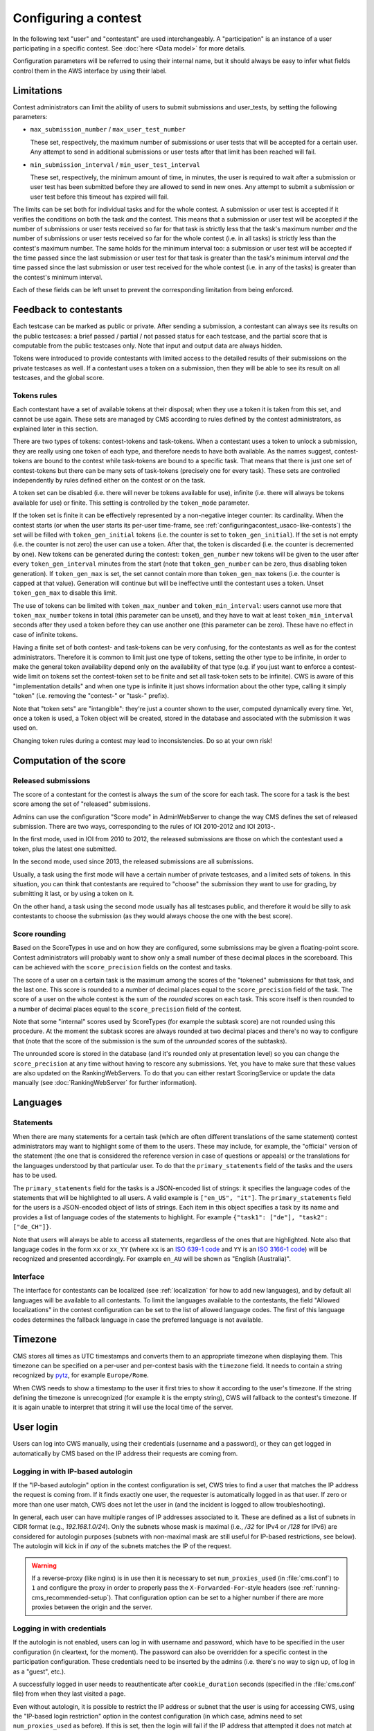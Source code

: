 Configuring a contest
*********************

In the following text "user" and "contestant" are used interchangeably. A "participation" is an instance of a user participating in a specific contest. See :doc:`here <Data model>` for more details.

Configuration parameters will be referred to using their internal name, but it should always be easy to infer what fields control them in the AWS interface by using their label.


.. _configuringacontest_limitations:

Limitations
===========

Contest administrators can limit the ability of users to submit submissions and user_tests, by setting the following parameters:

- ``max_submission_number`` / ``max_user_test_number``

  These set, respectively, the maximum number of submissions or user tests that will be accepted for a certain user. Any attempt to send in additional submissions or user tests after that limit has been reached will fail.

- ``min_submission_interval`` / ``min_user_test_interval``

  These set, respectively, the minimum amount of time, in minutes, the user is required to wait after a submission or user test has been submitted before they are allowed to send in new ones. Any attempt to submit a submission or user test before this timeout has expired will fail.

The limits can be set both for individual tasks and for the whole contest. A submission or user test is accepted if it verifies the conditions on both the task *and* the contest. This means that a submission or user test will be accepted if the number of submissions or user tests received so far for that task is strictly less that the task's maximum number *and* the number of submissions or user tests received so far for the whole contest (i.e. in all tasks) is strictly less than the contest's maximum number. The same holds for the minimum interval too: a submission or user test will be accepted if the time passed since the last submission or user test for that task is greater than the task's minimum interval *and* the time passed since the last submission or user test received for the whole contest (i.e. in any of the tasks) is greater than the contest's minimum interval.

Each of these fields can be left unset to prevent the corresponding limitation from being enforced.


Feedback to contestants
=======================

Each testcase can be marked as public or private. After sending a submission, a contestant can always see its results on the public testcases: a brief passed / partial / not passed status for each testcase, and the partial score that is computable from the public testcases only. Note that input and output data are always hidden.

Tokens were introduced to provide contestants with limited access to the detailed results of their submissions on the private testcases as well. If a contestant uses a token on a submission, then they will be able to see its result on all testcases, and the global score.


.. _configuringacontest_tokens:

Tokens rules
------------

Each contestant have a set of available tokens at their disposal; when they use a token it is taken from this set, and cannot be use again. These sets are managed by CMS according to rules defined by the contest administrators, as explained later in this section.

There are two types of tokens: contest-tokens and task-tokens. When a contestant uses a token to unlock a submission, they are really using one token of each type, and therefore needs to have both available. As the names suggest, contest-tokens are bound to the contest while task-tokens are bound to a specific task. That means that there is just one set of contest-tokens but there can be many sets of task-tokens (precisely one for every task). These sets are controlled independently by rules defined either on the contest or on the task.

A token set can be disabled (i.e. there will never be tokens available for use), infinite (i.e. there will always be tokens available for use) or finite. This setting is controlled by the ``token_mode`` parameter.

If the token set is finite it can be effectively represented by a non-negative integer counter: its cardinality. When the contest starts (or when the user starts its per-user time-frame, see :ref:`configuringacontest_usaco-like-contests`) the set will be filled with ``token_gen_initial`` tokens (i.e. the counter is set to ``token_gen_initial``). If the set is not empty (i.e. the counter is not zero) the user can use a token. After that, the token is discarded (i.e. the counter is decremented by one). New tokens can be generated during the contest: ``token_gen_number`` new tokens will be given to the user after every ``token_gen_interval`` minutes from the start (note that ``token_gen_number`` can be zero, thus disabling token generation). If ``token_gen_max`` is set, the set cannot contain more than ``token_gen_max`` tokens (i.e. the counter is capped at that value). Generation will continue but will be ineffective until the contestant uses a token. Unset ``token_gen_max`` to disable this limit.

The use of tokens can be limited with ``token_max_number`` and ``token_min_interval``: users cannot use more that ``token_max_number`` tokens in total (this parameter can be unset), and they have to wait at least ``token_min_interval`` seconds after they used a token before they can use another one (this parameter can be zero). These have no effect in case of infinite tokens.

Having a finite set of both contest- and task-tokens can be very confusing, for the contestants as well as for the contest administrators. Therefore it is common to limit just one type of tokens, setting the other type to be infinite, in order to make the general token availability depend only on the availability of that type (e.g. if you just want to enforce a contest-wide limit on tokens set the contest-token set to be finite and set all task-token sets to be infinite). CWS is aware of this "implementation details" and when one type is infinite it just shows information about the other type, calling it simply "token" (i.e. removing the "contest-" or "task-" prefix).

Note that "token sets" are "intangible": they're just a counter shown to the user, computed dynamically every time. Yet, once a token is used, a Token object will be created, stored in the database and associated with the submission it was used on.

Changing token rules during a contest may lead to inconsistencies. Do so at your own risk!


.. _configuringacontest_score:

Computation of the score
========================


Released submissions
--------------------

The score of a contestant for the contest is always the sum of the score for each task. The score for a task is the best score among the set of "released" submissions.

Admins can use the configuration "Score mode" in AdminWebServer to change the way CMS defines the set of released submission. There are two ways, corresponding to the rules of IOI 2010-2012 and IOI 2013-.

In the first mode, used in IOI from 2010 to 2012, the released submissions are those on which the contestant used a token, plus the latest one submitted.

In the second mode, used since 2013, the released submissions are all submissions.

Usually, a task using the first mode will have a certain number of private testcases, and a limited sets of tokens. In this situation, you can think that contestants are required to "choose" the submission they want to use for grading, by submitting it last, or by using a token on it.

On the other hand, a task using the second mode usually has all testcases public, and therefore it would be silly to ask contestants to choose the submission (as they would always choose the one with the best score).


Score rounding
--------------

Based on the ScoreTypes in use and on how they are configured, some submissions may be given a floating-point score. Contest administrators will probably want to show only a small number of these decimal places in the scoreboard. This can be achieved with the ``score_precision`` fields on the contest and tasks.

The score of a user on a certain task is the maximum among the scores of the "tokened" submissions for that task, and the last one. This score is rounded to a number of decimal places equal to the ``score_precision`` field of the task. The score of a user on the whole contest is the sum of the *rounded* scores on each task. This score itself is then rounded to a number of decimal places equal to the ``score_precision`` field of the contest.

Note that some "internal" scores used by ScoreTypes (for example the subtask score) are not rounded using this procedure. At the moment the subtask scores are always rounded at two decimal places and there's no way to configure that (note that the score of the submission is the sum of the *unrounded* scores of the subtasks).

The unrounded score is stored in the database (and it's rounded only at presentation level) so you can change the ``score_precision`` at any time without having to rescore any submissions. Yet, you have to make sure that these values are also updated on the RankingWebServers. To do that you can either restart ScoringService or update the data manually (see :doc:`RankingWebServer` for further information).


Languages
=========

Statements
----------

When there are many statements for a certain task (which are often different translations of the same statement) contest administrators may want to highlight some of them to the users. These may include, for example, the "official" version of the statement (the one that is considered the reference version in case of questions or appeals) or the translations for the languages understood by that particular user. To do that the ``primary_statements`` field of the tasks and the users has to be used.

The ``primary_statements`` field for the tasks is a JSON-encoded list of strings: it specifies the language codes of the statements that will be highlighted to all users. A valid example is ``["en_US", "it"]``. The ``primary_statements`` field for the users is a JSON-encoded object of lists of strings. Each item in this object specifies a task by its name and provides a list of language codes of the statements to highlight. For example ``{"task1": ["de"], "task2": ["de_CH"]}``.

Note that users will always be able to access all statements, regardless of the ones that are highlighted. Note also that language codes in the form ``xx`` or ``xx_YY`` (where ``xx`` is an `ISO 639-1 code <http://www.iso.org/iso/language_codes.htm>`_ and ``YY`` is an `ISO 3166-1 code <http://www.iso.org/iso/country_codes.htm>`_) will be recognized and presented accordingly. For example ``en_AU`` will be shown as "English (Australia)".

Interface
---------

The interface for contestants can be localized (see :ref:`localization` for how to add new languages), and by default all languages will be available to all contestants. To limit the languages available to the contestants, the field "Allowed localizations" in the contest configuration can be set to the list of allowed language codes. The first of this language codes determines the fallback language in case the preferred language is not available.


Timezone
========

CMS stores all times as UTC timestamps and converts them to an appropriate timezone when displaying them. This timezone can be specified on a per-user and per-contest basis with the ``timezone`` field. It needs to contain a string recognized by `pytz <http://pytz.sourceforge.net/>`_, for example ``Europe/Rome``.

When CWS needs to show a timestamp to the user it first tries to show it according to the user's timezone. If the string defining the timezone is unrecognized (for example it is the empty string), CWS will fallback to the contest's timezone. If it is again unable to interpret that string it will use the local time of the server.


.. _configuringacontest_login:

User login
==========

Users can log into CWS manually, using their credentials (username and a password), or they can get logged in automatically by CMS based on the IP address their requests are coming from.

Logging in with IP-based autologin
----------------------------------

If the "IP-based autologin" option in the contest configuration is set, CWS tries to find a user that matches the IP address the request is coming from. If it finds exactly one user, the requester is automatically logged in as that user. If zero or more than one user match, CWS does not let the user in (and the incident is logged to allow troubleshooting).

In general, each user can have multiple ranges of IP addresses associated to it. These are defined as a list of subnets in CIDR format (e.g., `192.168.1.0/24`). Only the subnets whose mask is maximal (i.e., `/32` for IPv4 or `/128` for IPv6) are considered for autologin purposes (subnets with non-maximal mask are still useful for IP-based restrictions, see below). The autologin will kick in if *any* of the subnets matches the IP of the request.

.. warning::

  If a reverse-proxy (like nginx) is in use then it is necessary to set ``num_proxies_used`` (in :file:`cms.conf`) to ``1`` and configure the proxy in order to properly pass the ``X-Forwarded-For``-style headers (see :ref:`running-cms_recommended-setup`). That configuration option can be set to a higher number if there are more proxies between the origin and the server.

Logging in with credentials
---------------------------

If the autologin is not enabled, users can log in with username and password, which have to be specified in the user configuration (in cleartext, for the moment). The password can also be overridden for a specific contest in the participation configuration. These credentials need to be inserted by the admins (i.e. there's no way to sign up, of log in as a "guest", etc.).

A successfully logged in user needs to reauthenticate after ``cookie_duration`` seconds (specified in the :file:`cms.conf` file) from when they last visited a page.

Even without autologin, it is possible to restrict the IP address or subnet that the user is using for accessing CWS, using the "IP-based login restriction" option in the contest configuration (in which case, admins need to set ``num_proxies_used`` as before). If this is set, then the login will fail if the IP address that attempted it does not match at least one of the addresses or subnets specified in the participation settings. If the participation IP address is not set, then no restriction applies.

Failure to login
----------------

The following are some common reasons for login failures, all of them coming with some useful log message from CWS.

- IP address mismatch (with IP-based autologin): if the IP address doesn't match any subnet of any participation or if it matches some subnets of more than one participation, then the login fails. Note that if the user is using the IP address of a different user, CWS will happily log them in without noticing anything.

- IP address mismatch (using IP-based login restrictions): the login fails if the request comes from an IP address that doesn't match any of the participation's IP subnets (non-maximal masks are taken into consideration here).

- Blocked hidden participations: users whose participation is hidden cannot log in if "Block hidden participations" is set in the contest configuration.


.. _configuringacontest_usaco-like-contests:

USACO-like contests
===================

One trait of the `USACO <http://usaco.org/>`_ contests is that the contests themselves are many days long but each user is only able to compete for a few hours after their first login (after that they are not able to send any more submissions). This can be done in CMS too, using the ``per_user_time`` field of contests. If it is unset the contest will behave "normally", that is all users will be able to submit solutions from the contest's beginning until the contest's end. If, instead, ``per_user_time`` is set to a positive integer value, then a user will only have a limited amount of time. In particular, after they log in, they will be presented with an interface similar to the pre-contest one, with one additional "start" button. Clicking on this button starts the time frame in which the user can compete (i.e. read statements, download attachments, submit solutions, use tokens, send user tests, etc.). This time frame ends after ``per_user_time`` seconds or when the contest ``stop`` time is reached, whichever comes first. After that the interface will be identical to the post-contest one: the user won't be able to do anything. See :gh_issue:`61`.

The time at which the user clicks the "start" button is recorded in the ``starting_time`` field of the user. You can change that to shift the user's time frame (but we suggest to use ``extra_time`` for that, explained in :ref:`configuringacontest_extra-time`) or unset it to make the user able to start its time frame again. Do so at your own risk!


.. _configuringacontest_extra-time:

Extra time and delay time
=========================

Contest administrators may want to give some users a short additional amount of time in which they can compete to compensate for an incident (e.g. a hardware failure) that made them unable to compete for a while during the "intended" time frame. That's what the ``extra_time`` field of the users is for. The time frame in which the user is allowed to compete is expanded by its ``extra_time``, even if this would lead the user to be able to submit after the end of the contest.

During extra time the user will continue to receive newly generated tokens. If you don't want them to have more tokens that other contestants, set the ``token_max_number`` parameter described above to the number of tokens you expect a user to have at their disposal during the whole contest (if it doesn't already have a value less than or equal to this).

Contest administrators can also alter the competition time of a contestant setting ``delay_time``, which has the effect of translating the competition time window for that contestant of the specified numer of seconds in the future. Thus, while setting ``extra_time`` *adds* some times at the end of the contest, setting ``delay_time`` *moves* the whole time window. As for ``extra_time``, setting ``delay_time`` may extend the contestant time window beyond the end of the contest itself.

Both options have to be set to a non negative number. They can be used together, producing both their effects. Please read :doc:`Detailed timing configuration` for a more in-depth discussion of their exact effect.

Note also that submissions sent during the extra time will continue to be considered when computing the score, even if the ``extra_time`` field of the user is later reset to zero (for example in case the user loses the appeal): you need to completely delete them from the database.


.. _configuringacontest_programming-languages:

Programming languages
=====================

CMS allows to restrict the set of programming languages available to contestants in a certain contest; the configuration is in the contest page in AWS.

CMS offers out of the box the following combination of languages: C, C++, Pascal, Java (in two flavours, either compiled with gcj or using a JDK), Python 2, PHP.

C, C++ and Pascal are the default languages, and, together with Java with gcj, have been tested thoroughly in many contests.

PHP and Python have only been tested with Batch task types, and have not thoroughly analyzed for potential security and usability issues. Being run under the sandbox, they should be reasonably safe, but, for example, the libraries available to contestants might be hard to control.

Java with JDK works with Batch and Communication task types. Under usual conditions (default submission format) contestants must name their class as the short name of the task.

Other programming languages, or even other versions of the same languages, can be added by creating new specification files in :file:`cms/grading/languages`.

.. warning::

   Java with JDK uses multithreading even for simple programs. Therefore, if this language is allowed in the contest, multithreading and multiprocessing will be allowed in the sandbox for *all* evaluations (even with other languages).

   If a solution uses multithreading or multiprocessing, the time limit is checked against the sum of the user times of all threads and processes.


Language details
----------------

* C and C++ are supported through the GNU Compiler Collection. Submissions are optimized with ``-O2``, and use the 2011 standards for C and C++.

* Java with gcj is also supported through the GNU Compiled Collection. Programs are compiled with ``gcj``, optimized with ``-O3``, and then run as normal executables. Notice that gcj only fully supports Java 1.4.

* Java with JDK uses the system version of the Java compiler and JVM.

* Pascal support is provided by ``fpc``, and submissions are optimized with ``-O2``.

* Python submissions are interpreted using Python 2 (you need to have ``/usr/bin/python2``).

* PHP submissions are interpreted by ``/usr/bin/php``.

* Haskell support is provided by ``ghc``, and submissions are optimized with ``-O2``.

